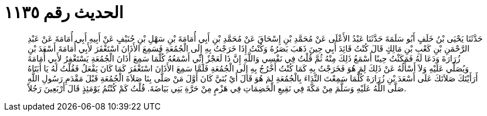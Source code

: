 
= الحديث رقم ١١٣٥

[quote.hadith]
حَدَّثَنَا يَحْيَى بْنُ خَلَفٍ أَبُو سَلَمَةَ حَدَّثَنَا عَبْدُ الأَعْلَى عَنْ مُحَمَّدِ بْنِ إِسْحَاقَ عَنْ مُحَمَّدِ بْنِ أَبِي أُمَامَةَ بْنِ سَهْلِ بْنِ حُنَيْفٍ عَنْ أَبِيهِ أَبِي أُمَامَةَ عَنْ عَبْدِ الرَّحْمَنِ بْنِ كَعْبِ بْنِ مَالِكٍ قَالَ كُنْتُ قَائِدَ أَبِي حِينَ ذَهَبَ بَصَرُهُ وَكُنْتُ إِذَا خَرَجْتُ بِهِ إِلَى الْجُمُعَةِ فَسَمِعَ الأَذَانَ اسْتَغْفَرَ لأَبِي أُمَامَةَ أَسْعَدَ بْنِ زُرَارَةَ وَدَعَا لَهُ فَمَكَثْتُ حِينًا أَسْمَعُ ذَلِكَ مِنْهُ ثُمَّ قُلْتُ فِي نَفْسِي وَاللَّهِ إِنَّ ذَا لَعَجْزٌ إِنِّي أَسْمَعُهُ كُلَّمَا سَمِعَ أَذَانَ الْجُمُعَةِ يَسْتَغْفِرُ لأَبِي أُمَامَةَ وَيُصَلِّي عَلَيْهِ وَلاَ أَسْأَلُهُ عَنْ ذَلِكَ لِمَ هُوَ فَخَرَجْتُ بِهِ كَمَا كُنْتُ أَخْرُجُ بِهِ إِلَى الْجُمُعَةِ فَلَمَّا سَمِعَ الأَذَانَ اسْتَغْفَرَ كَمَا كَانَ يَفْعَلُ فَقُلْتُ لَهُ يَا أَبَتَاهُ أَرَأَيْتَكَ صَلاَتَكَ عَلَى أَسْعَدَ بْنِ زُرَارَةَ كُلَّمَا سَمِعْتَ النِّدَاءَ بِالْجُمُعَةِ لِمَ هُوَ قَالَ أَيْ بُنَيَّ كَانَ أَوَّلَ مَنْ صَلَّى بِنَا صَلاَةَ الْجُمُعَةِ قَبْلَ مَقْدَمِ رَسُولِ اللَّهِ صَلَّى اللَّهُ عَلَيْهِ وَسَلَّمَ مِنْ مَكَّةَ فِي نَقِيعِ الْخَضِمَاتِ فِي هَزْمٍ مِنْ حَرَّةِ بَنِي بَيَاضَةَ. قُلْتُ كَمْ كُنْتُمُ يَوْمَئِذٍ قَالَ أَرْبَعِينَ رَجُلاً.